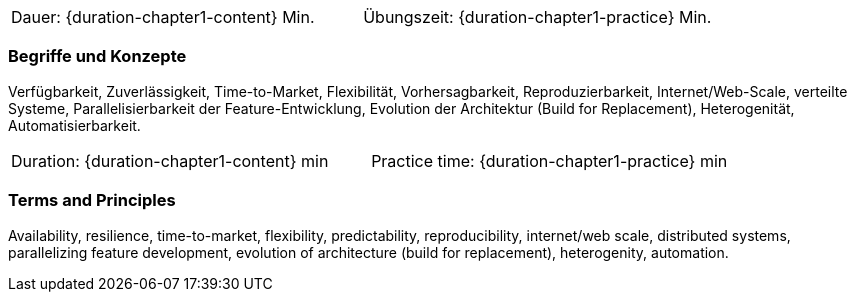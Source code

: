 // tag::DE[]
|===
| Dauer: {duration-chapter1-content} Min. | Übungszeit: {duration-chapter1-practice} Min.
|===

=== Begriffe und Konzepte
Verfügbarkeit, Zuverlässigkeit, Time-to-Market, Flexibilität, Vorhersagbarkeit, Reproduzierbarkeit, Internet/Web-Scale, verteilte Systeme, Parallelisierbarkeit der Feature-Entwicklung, Evolution der Architektur (Build for Replacement), Heterogenität, Automatisierbarkeit.
// end::DE[]

// tag::EN[]
|===
| Duration: {duration-chapter1-content} min | Practice time: {duration-chapter1-practice} min
|===

=== Terms and Principles
Availability, resilience, time-to-market, flexibility, predictability, reproducibility, internet/web scale, distributed systems, parallelizing feature development, evolution of architecture (build for replacement), heterogenity, automation.
// end::EN[]
